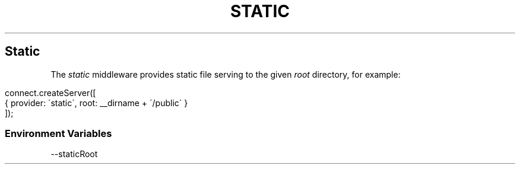 .\" generated with Ronn/v0.6.6
.\" http://github.com/rtomayko/ronn/
.
.TH "STATIC" "" "June 2010" "" ""
.
.SH "Static"
The \fIstatic\fR middleware provides static file serving to the given \fIroot\fR directory, for example:
.
.IP "" 4
.
.nf

connect\.createServer([
    { provider: \'static\', root: __dirname + \'/public\' }
]);
.
.fi
.
.IP "" 0
.
.SS "Environment Variables"
.
.nf

\-\-staticRoot
.
.fi

